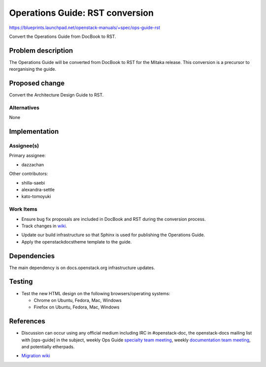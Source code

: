 ..
 This work is licensed under a Creative Commons Attribution 3.0 Unported
 License.

 http://creativecommons.org/licenses/by/3.0/legalcode

.. _archguide_mitaka_rst:

==========================================
Operations Guide: RST conversion
==========================================

https://blueprints.launchpad.net/openstack-manuals/+spec/ops-guide-rst

Convert the Operations Guide from DocBook to RST.

Problem description
===================

The Operations Guide will be converted from DocBook to RST for the
Mitaka release. This conversion is a precursor to reorganising the guide.

Proposed change
===============

Convert the Architecture Design Guide to RST.

Alternatives
------------

None

Implementation
==============

Assignee(s)
-----------

Primary assignee:

* dazzachan

Other contributors:

* shilla-saebi
* alexandra-settle
* kato-tomoyuki

Work Items
----------

* Ensure bug fix proposals are included in DocBook and RST during the
  conversion process.

* Track changes in wiki_.

.. _wiki: https://wiki.openstack.org/wiki/Documentation/Migrate

* Update our build infrastructure so that Sphinx is used for publishing the
  Operations Guide.

* Apply the openstackdocstheme template to the guide.


Dependencies
============

The main dependency is on docs.openstack.org infrastructure updates.

Testing
=======

* Test the new HTML design on the following browsers/operating systems:

  * Chrome on Ubuntu, Fedora, Mac, Windows
  * Firefox on Ubuntu, Fedora, Mac, Windows

References
==========

* Discussion can occur using any official medium including IRC in
  #openstack-doc, the openstack-docs mailing list with [ops-guide]
  in the subject, weekly Ops Guide `specialty team meeting`_,
  weekly `documentation team meeting`_, and potentially etherpads.

.. _`specialty team meeting`: https://wiki.openstack.org/wiki/Documentation/OpsGuide

.. _`documentation team meeting`: https://wiki.openstack.org/wiki/Meetings/DocTeamMeeting


* `Migration wiki`_

.. _`Migration wiki`: https://wiki.openstack.org/wiki/Documentation/Migrate

